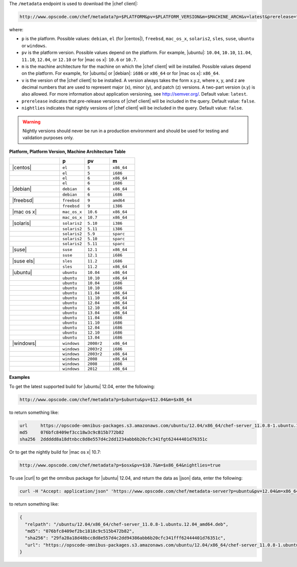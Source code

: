 .. The contents of this file are included in multiple topics.
.. This file should not be changed in a way that hinders its ability to appear in multiple documentation sets.


The ``/metadata`` endpoint is used to download the |chef client|:

.. code-block:: xml

   http://www.opscode.com/chef/metadata?p=$PLATFORM&pv=$PLATFORM_VERSION&m=$MACHINE_ARCH&v=latest&prerelease=true&nightlies=true

where:

* ``p`` is the platform. Possible values: ``debian``, ``el`` (for |centos|), ``freebsd``, ``mac_os_x``, ``solaris2``, ``sles``, ``suse``, ``ubuntu`` or ``windows``.
* ``pv`` is the platform version. Possible values depend on the platform. For example, |ubuntu|: ``10.04``, ``10.10``, ``11.04``, ``11.10``, ``12.04``, or ``12.10`` or for |mac os x|: ``10.6`` or ``10.7``.
* ``m`` is the machine architecture for the machine on which the |chef client| will be installed. Possible values depend on the platform. For example, for |ubuntu| or |debian|: ``i686`` or ``x86_64`` or for |mac os x|: ``x86_64``.
* ``v`` is the version of the |chef client| to be installed. A version always takes the form x.y.z, where x, y, and z are decimal numbers that are used to represent major (x), minor (y), and patch (z) versions. A two-part version (x.y) is also allowed. For more information about application versioning, see http://semver.org/. Default value: ``latest``.
* ``prerelease`` indicates that pre-release versions of |chef client| will be included in the query. Default value: ``false``.
* ``nightlies`` indicates that nightly versions of |chef client| will be included in the query. Default value: ``false``.

.. warning:: Nightly versions should never be run in a production environment and should be used for testing and validation purposes only.

**Platform, Platform Version, Machine Architecture Table**

.. list-table::
   :widths: 200 100 100 100
   :header-rows: 1
 
   * - 
     - p
     - pv
     - m
   * - |centos|
     - ``el``
     - ``5``
     - ``x86_64``
   * - 
     - ``el``
     - ``5``
     - ``i686``
   * - 
     - ``el``
     - ``6``
     - ``x86_64``
   * - 
     - ``el``
     - ``6``
     - ``i686``
   * - |debian|
     - ``debian``
     - ``6``
     - ``x86_64``
   * - 
     - ``debian``
     - ``6``
     - ``i686``
   * - |freebsd|
     - ``freebsd``
     - ``9``
     - ``amd64``
   * - 
     - ``freebsd``
     - ``9``
     - ``i386``
   * - |mac os x|
     - ``mac_os_x``
     - ``10.6``
     - ``x86_64``
   * - 
     - ``mac_os_x``
     - ``10.7``
     - ``x86_64``
   * - |solaris|
     - ``solaris2``
     - ``5.10``
     - ``i386``
   * - 
     - ``solaris2``
     - ``5.11``
     - ``i386``
   * - 
     - ``solaris2``
     - ``5.9``
     - ``sparc``
   * - 
     - ``solaris2``
     - ``5.10``
     - ``sparc``
   * - 
     - ``solaris2``
     - ``5.11``
     - ``sparc``
   * - |suse|
     - ``suse``
     - ``12.1``
     - ``x86_64``
   * - 
     - ``suse``
     - ``12.1``
     - ``i686``
   * - |suse els|
     - ``sles``
     - ``11.2``
     - ``i686``
   * - 
     - ``sles``
     - ``11.2``
     - ``x86_64``
   * - |ubuntu|
     - ``ubuntu``
     - ``10.04``
     - ``x86_64``
   * - 
     - ``ubuntu``
     - ``10.10``
     - ``x86_64``
   * - 
     - ``ubuntu``
     - ``10.04``
     - ``i686``
   * - 
     - ``ubuntu``
     - ``10.10``
     - ``i686``
   * - 
     - ``ubuntu``
     - ``11.04``
     - ``x86_64``
   * - 
     - ``ubuntu``
     - ``11.10``
     - ``x86_64``
   * - 
     - ``ubuntu``
     - ``12.04``
     - ``x86_64``
   * - 
     - ``ubuntu``
     - ``12.10``
     - ``x86_64``
   * - 
     - ``ubuntu``
     - ``13.04``
     - ``x86_64``
   * - 
     - ``ubuntu``
     - ``11.04``
     - ``i686``
   * - 
     - ``ubuntu``
     - ``11.10``
     - ``i686``
   * - 
     - ``ubuntu``
     - ``12.04``
     - ``i686``
   * - 
     - ``ubuntu``
     - ``12.10``
     - ``i686``
   * - 
     - ``ubuntu``
     - ``13.04``
     - ``i686``
   * - |windows|
     - ``windows``
     - ``2008r2``
     - ``x86_64``
   * - 
     - ``windows``
     - ``2003r2``
     - ``i686``
   * - 
     - ``windows``
     - ``2003r2``
     - ``x86_64``
   * - 
     - ``windows``
     - ``2008``
     - ``x86_64``
   * - 
     - ``windows``
     - ``2008``
     - ``i686``
   * - 
     - ``windows``
     - ``2012``
     - ``x86_64``

**Examples**

To get the latest supported build for |ubuntu| 12.04, enter the following:

.. code-block:: xml

   http://www.opscode.com/chef/metadata?p=$ubuntu&pv=$12.04&m=$x86_64

to return something like:

.. code-block:: xml

   url     https://opscode-omnibus-packages.s3.amazonaws.com/ubuntu/12.04/x86_64/chef-server_11.0.8-1.ubuntu.12.04_amd64.deb
   md5     076bfc8409ef3cc18w3c9cB15b772b82
   sha256  2ddddd8a18dtnbcc8d8e557d4c2dd1234abb6b20cfc341fgt62444401d76351c

Or to get the nightly build for |mac os x| 10.7:

.. code-block:: xml

   http://www.opscode.com/chef/metadata?p=$osx&pv=$10.7&m=$x86_64&nightlies=true

To use |curl| to get the omnibus package for |ubuntu| 12.04, and return the data as |json| data, enter the following:

.. code-block:: bash

   curl -H "Accept: application/json" 'https://www.opscode.com/chef/metadata-server?p=ubuntu&pv=12.04&m=x86_64'

to return something like:

.. code-block:: javascript

   {
     "relpath": "/ubuntu/12.04/x86_64/chef-server_11.0.8-1.ubuntu.12.04_amd64.deb",
     "md5": "076bfc8409ef2bc1818c9c515b472b82",
     "sha256": "29fa28a18d48bcc8d8e557d4c2dd94386abb6b20cfc341fff62444401d76351c",
     "url": "https://opscode-omnibus-packages.s3.amazonaws.com/ubuntu/12.04/x86_64/chef-server_11.0.8-1.ubuntu.12.04_amd64.deb"
   }
